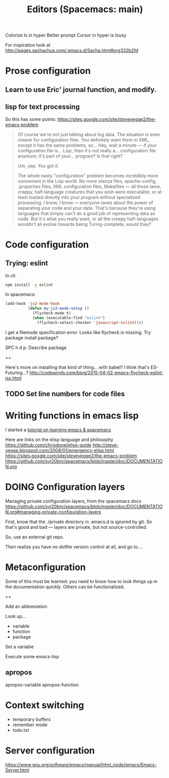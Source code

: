 Colorize ls in hyper
Better prompt
Cursor in hyper is lousy



#+TITLE: Editors (Spacemacs: main)

For inspiration look at
http://pages.sachachua.com/.emacs.d/Sacha.html#org332b2fd

* Prose configuration
** Learn to use Eric' journal function, and modify.
** lisp for text processing
So this has some points: https://sites.google.com/site/steveyegge2/the-emacs-problem


#+BEGIN_QUOTE
Of course we're not just talking about log data. The situation is even clearer for configuration files. You definitely want them in XML, except it has the same problems, so... Hey, wait a minute — if your configuration file is... Lisp, then it's not really a... configuration file anymore; it's part of your... program? Is that right?

Um, yep. You got it.

The whole nasty "configuration" problem becomes incredibly more convenient in the Lisp world. No more stanza files, apache-config, .properties files, XML configuration files, Makefiles — all those lame, crappy, half-language creatures that you wish were executable, or at least loaded directly into your program without specialized processing. I know, I know — everyone raves about the power of separating your code and your data. That's because they're using languages that simply can't do a good job of representing data as code. But it's what you really want, or all the creepy half-languages wouldn't all evolve towards being Turing-complete, would they?
#+END_QUOTE

* Code configuration
** Trying: eslint

In cli:
#+BEGIN_SRC sh
npm install -g eslint
#+END_SRC

In spacemacs:
#+BEGIN_SRC emacs-lisp
(add-hook 'js2-mode-hook
          (defun my-js2-mode-setup ()
            (flycheck-mode t)
            (when (executable-find "eslint")
              (flycheck-select-checker 'javascript-eslint))))
#+END_SRC

I get a filemode specification error. Looks like flycheck is missing. Try package install package?

SPC h d p: Describe package


++

Here's more on installing that kind of thing... with babel? I think that's ES-Futuring...?
http://codewinds.com/blog/2015-04-02-emacs-flycheck-eslint-jsx.html

** TODO Set line numbers for code files

* Writing functions in emacs lisp
I started a [[file:~/tutorials/emacs-lisp.org][tutorial on learning emacs & spacemacs]]

Here are links on the elisp language and philosophy
https://github.com/chrisdone/elisp-guide
http://steve-yegge.blogspot.com/2008/01/emergency-elisp.html
https://sites.google.com/site/steveyegge2/the-emacs-problem
https://github.com/syl20bnr/spacemacs/blob/master/doc/DOCUMENTATION.org

* DOING Configuration layers

Managing private configuration layers, from the spacemacs docs
https://github.com/syl20bnr/spacemacs/blob/master/doc/DOCUMENTATION.org#managing-private-configuration-layers

First, know that the ./private directory in .emacs.d is ignored by git. So that's good and bad --- layers are private, but not source-controlled.

So, use an external git repo.

Then realize you have no dotfile version control at all, and go to....


* Metaconfiguration

Some of this must be learned: you need to know how to look things up in the documentation quickly.
Others can be functionalized.

++

Add an abbreviation

Look up...
- variable
- function
- package

Set a variable

Execute some emacs-lisp


** apropos
apropos-variable
apropos-function
* Context switching
- temporary buffers
- remember mode
- todo.txt

* Server configuration
https://www.gnu.org/software/emacs/manual/html_node/emacs/Emacs-Server.html
